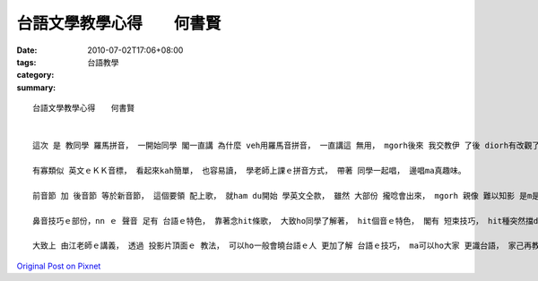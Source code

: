 台語文學教學心得　　何書賢
#######################################

:date: 2010-07-02T17:06+08:00
:tags: 
:category: 台語教學
:summary: 


:: 

  台語文學教學心得　　何書賢


  這次 是 教同學 羅馬拼音， 一開始同學 閣一直講 為什麼 veh用羅馬音拼音， 一直講這 無用， mgorh後來 我交教伊 了後 diorh有改觀了。

  有寡類似 英文ｅＫＫ音標， 看起來kah簡單， 也容易讀， 學老師上課ｅ拼音方式， 帶著 同學一起唱， 邊唱ma真趣味。

  前音節 加 後音節 等於新音節， 這個要領 配上歌， 就ham du開始 學英文仝款， 雖然 大部份 攏唸會出來， mgorh 親像 難以知影 是m是 按呢念。 子音音節 zit部份 雙唇音ｍ、 舌尖音ｎ、 舌根音ｎｇ， 靠著老師ｅ圖 分出閉唇、 舌頭往上、 舌頭往下， edang 小可 分出差別， 不過初學， 也無太計較這個， 一直後面學著 免用用唱ｅ， 教雙拼旋律ｅ直接念法， 一開始大家學英文hit款， 可以大致念出來， 不過 對m對 就愛閣讀ho老師聽。

  鼻音技巧ｅ部份，nn ｅ 聲音 足有 台語ｅ特色， 靠著念hit條歌， 大致ho同學了解著， hit個音ｅ特色， 閣有 短束技巧， hit種突然擋diauｅ感覺，di-zia只有大約講一下， 我家己也m是足會曉用， 台語特有ｅ變調， 由 台語船足清楚ｅ 就可以看會出來 如何變調。

  大致上 由江老師ｅ講義， 透過 投影片頂面ｅ 教法， 可以ho一般會曉台語ｅ人 更加了解 台語ｅ技巧， ma可以ho大家 更識台語， 家己再教了一遍後， ma是更了解 hia-ｅ技巧ｅ 特別之處 ， 同學也了解 台語ｅ學問 也是有 一套文學ｅ 系統， m是口語上 有鄉土味ｅ感覺nia 閣真有特色ｅ文學， 我下次考慮轉去 ho媽媽爸爸 加認識 羅馬拼音！




`Original Post on Pixnet <http://daiqi007.pixnet.net/blog/post/31409786>`_